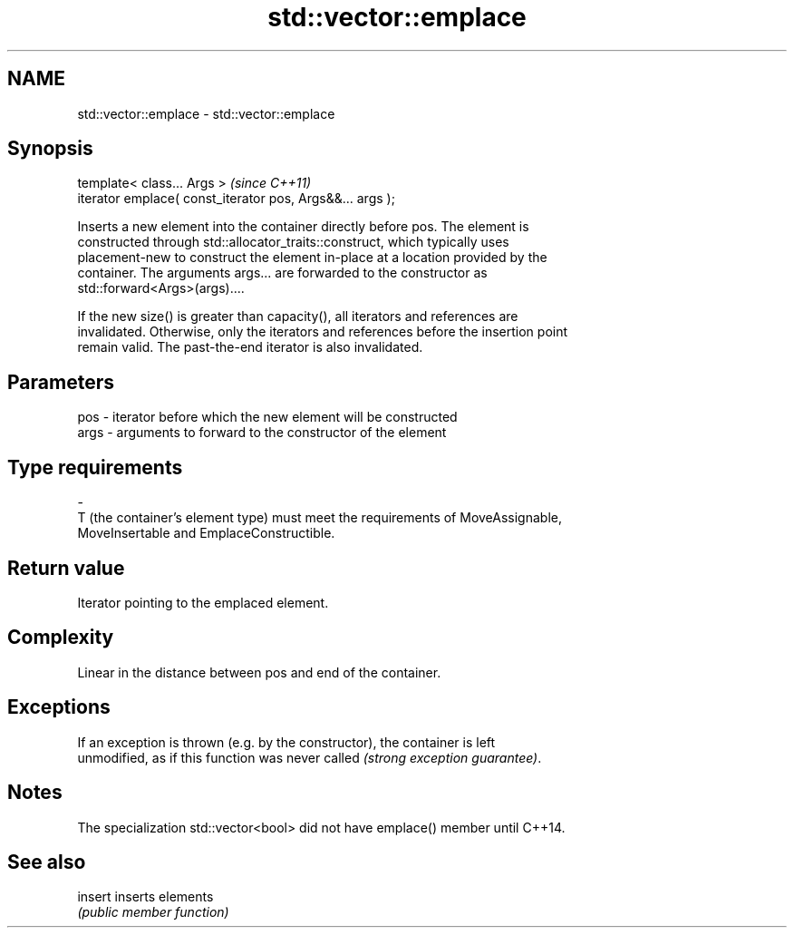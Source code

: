 .TH std::vector::emplace 3 "Nov 25 2015" "2.1 | http://cppreference.com" "C++ Standard Libary"
.SH NAME
std::vector::emplace \- std::vector::emplace

.SH Synopsis
   template< class... Args >                                \fI(since C++11)\fP
   iterator emplace( const_iterator pos, Args&&... args );

   Inserts a new element into the container directly before pos. The element is
   constructed through std::allocator_traits::construct, which typically uses
   placement-new to construct the element in-place at a location provided by the
   container. The arguments args... are forwarded to the constructor as
   std::forward<Args>(args)....

   If the new size() is greater than capacity(), all iterators and references are
   invalidated. Otherwise, only the iterators and references before the insertion point
   remain valid. The past-the-end iterator is also invalidated.

.SH Parameters

   pos            -           iterator before which the new element will be constructed
   args           -           arguments to forward to the constructor of the element
.SH Type requirements
   -
   T (the container's element type) must meet the requirements of MoveAssignable,
   MoveInsertable and EmplaceConstructible.

.SH Return value

   Iterator pointing to the emplaced element.

.SH Complexity

   Linear in the distance between pos and end of the container.

.SH Exceptions

   If an exception is thrown (e.g. by the constructor), the container is left
   unmodified, as if this function was never called \fI(strong exception guarantee)\fP.

.SH Notes

   The specialization std::vector<bool> did not have emplace() member until C++14.

.SH See also

   insert inserts elements
          \fI(public member function)\fP 

